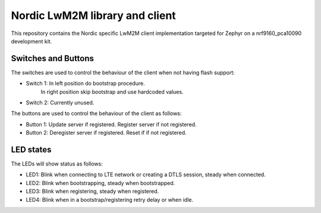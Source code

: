 
Nordic LwM2M library and client
###############################

This repository contains the Nordic specific LwM2M client implementation
targeted for Zephyr on a nrf9160_pca10090 development kit.


Switches and Buttons
********************

The switches are used to control the behaviour of the client when not having flash support:

* Switch 1: In left position do bootstrap procedure.
            In right position skip bootstrap and use hardcoded values.
* Switch 2: Currently unused.

The buttons are used to control the behaviour of the client as follows:

* Button 1: Update server if registered. Register server if not registered.
* Button 2: Deregister server if registered. Reset if if not registered.


LED states
**********

The LEDs will show status as follows:

* LED1: Blink when connecting to LTE network or creating a DTLS session, steady when connected.
* LED2: Blink when bootstrapping, steady when bootstrapped.
* LED3: Blink when registering, steady when registered.
* LED4: Blink when in a bootstrap/registering retry delay or when idle.

